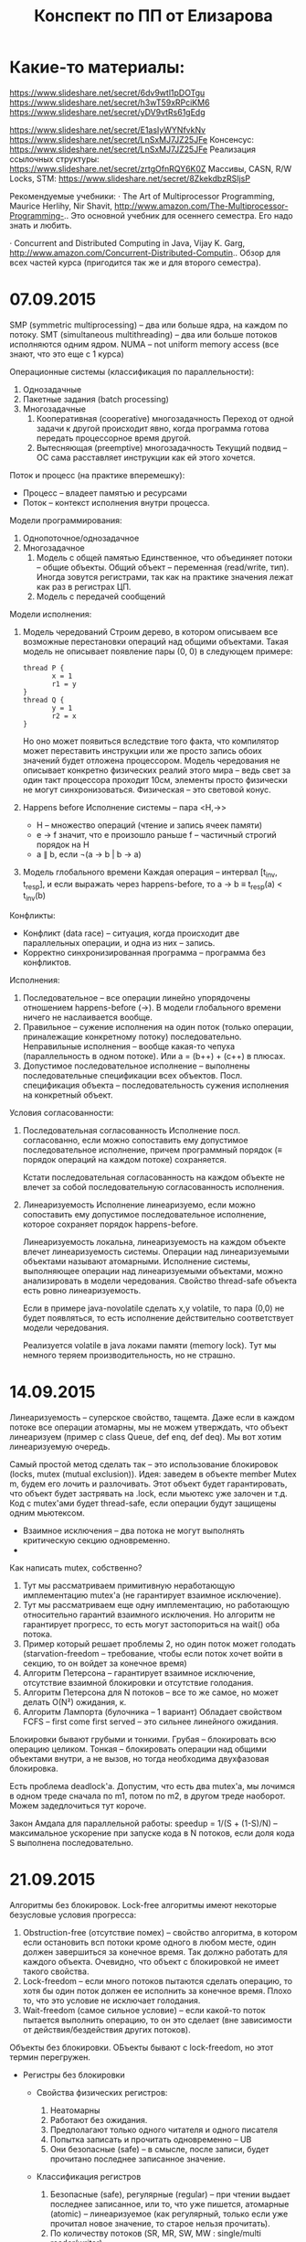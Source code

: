 #+TITLE: Конспект по ПП от Елизарова

* Какие-то материалы:
  https://www.slideshare.net/secret/6dv9wtl1pDOTgu
  https://www.slideshare.net/secret/h3wT59xRPciKM6
  https://www.slideshare.net/secret/yDV9vtRs61gEdg

  https://www.slideshare.net/secret/E1asIyWYNfvkNv
  https://www.slideshare.net/secret/LnSxMJ7JZ25JFe
  Консенсус:
  https://www.slideshare.net/secret/LnSxMJ7JZ25JFe
  Реализация ссылочных структуры:
  https://www.slideshare.net/secret/zrtgOfnRQY6K0Z
  Массивы, CASN, R/W Locks, STM:
  https://www.slideshare.net/secret/8ZkekdbzRSIjsP

  Рекомендуемые учебники: · The Art of Multiprocessor Programming,
  Maurice Herlihy, Nir Shavit,
  http://www.amazon.com/The-Multiprocessor-Programming-..  Это
  основной учебник для осеннего семестра. Его надо знать и любить.

  · Concurrent and Distributed Computing in Java, Vijay K. Garg,
  http://www.amazon.com/Concurrent-Distributed-Computin..  Обзор для
  всех частей курса (пригодится так же и для второго семестра).
* 07.09.2015
  SMP (symmetric multiprocessing) -- два или больше ядра, на каждом по
  потоку.
  SMT (simultaneous multithreading) -- два или больше потоков
  исполняются одним ядром.
  NUMA -- not uniform memory access (все знают, что это еще с 1
  курса)

  Операционные системы (классификация по параллельности):
  1. Однозадачные
  2. Пакетные задания (batch processing)
  3. Многозадачные
     1. Кооперативная (cooperative) многозадачность
        Переход от одной задачи к другой происходит явно, когда
        программа готова передать процессорное время другой.
     2. Вытесняющая (preemptive) многозадачность
        Текущий подвид -- ОС сама расставляет инструкции как ей этого
        хочется.

  Поток и процесс (на практике вперемешку):
  * Процесс -- владеет памятью и ресурсами
  * Поток -- контекст исполнения внутри процесса.

  Модели программирования:
  1. Однопоточное/однозадачное
  2. Многозадачное
     1. Модель с общей памятью
        Единственное, что объединяет потоки -- общие объекты.
        Общий объект -- переменная (read/write, тип). Иногда зовутся
        регистрами, так как на практике значения лежат как раз в
        регистрах ЦП.
     2. Модель с передачей сообщений

  Модели исполнения:
  1. Модель чередований
     Строим дерево, в котором описываем все возможные перестановки
     операций над общими объектами. Такая модель не описывает
     появление пары (0, 0) в следующем примере:
     #+NAME: java no-volatile
     #+BEGIN_SRC text
       thread P {
              x = 1
              r1 = y
       }
       thread Q {
              y = 1
              r2 = x
       }
     #+END_SRC
     Но оно может появиться вследствие того факта, что компилятор
     может переставить инструкции или же просто запись обоих значений
     будет отложена процессором.
     Модель чередования не описывает конкретно физических реалий этого
     мира -- ведь свет за один такт процессора проходит 10см, элементы
     просто физически не могут синхронизоваться.
     Физическая -- это световой конус.
  2. Happens before
     Исполнение системы -- пара <H,→>
     * H -- множество операций (чтение и запись ячеек памяти)
     * e → f значит, что e произошло раньше f -- частичный строгий
       порядок на H
     * a ∥ b, если ¬(a → b | b → a)
  3. Модель глобального времени
     Каждая операция -- интервал [t_inv, t_resp], и если выражать
     через happens-before, то
     a → b ≡ t_resp(a) < t_inv(b)

  Конфликты:
  * Конфликт (data race) -- ситуация, когда происходит две
    параллельных операции, и одна из них -- запись.
  * Корректно синхронизированная программа -- программа без
    конфликтов.

  Исполнения:
  1. Последовательное -- все операции линейно упорядочены отношением
     happens-before (→). В модели глобального времени ничего не
     наслаивается вообще.
  2. Правильное -- сужение исполнения на один поток (только операции,
     приналежащие конкретному потоку) последовательно.
     Неправильные исполнения -- вообще какая-то чепуха (параллельность
     в одном потоке). Или a = (b++) + (c++) в плюсах.
  3. Допустимое последовательное исполнение -- выполнены
     последовательные спецификации всех объектов.
     Посл. спецификация объекта -- последовательность сужения
     исполнения на конкретный объект.

  Условия согласованности:
  1. Последовательная согласованность
     Исполнение посл. согласованно, если можно сопоставить ему
     допустимое последовательное исполнение, причем программный
     порядок (≡ порядок операций на каждом потоке) сохраняется.

     Кстати последовательная согласованность на каждом объекте не
     влечет за собой последовательную согласованность исполнения.
  2. Линеаризуемость
     Исполнение линеаризуемо, если можно сопоставить ему
     допустимое последовательное исполнение, которое сохраняет порядок
     happens-before.

     Линеаризуемость локальна, линеаризуемость на каждом объекте
     влечет линеаризуемость системы.
     Операции над линеаризуемыми объектами называют атомарными.
     Исполнение системы, выполняющее операции над линеаризуемыми
     объектами, можно анализировать в модели чередования.
     Свойство thread-safe объекта есть ровно линеаризуемость.

     Если в примере java-novolatile сделать x,y volatile, то пара
     (0,0) не будет появляться, то есть исполнение действительно
     соответствует модели чередования.

     Реализуется volatile в java локами памяти (memory lock). Тут мы
     немного теряем производительность, но не страшно.
* 14.09.2015
  Линеаризуемость -- суперское свойство, тащемта.
  Даже если в каждом потоке все операции атомарны, мы не можем
  утверждать, что объект линеаризуем (пример с class Queue, def enq,
  def deq).
  Мы вот хотим линеаризуемую очередь.

  Самый простой метод сделать так -- это использование блокировок
  (locks, mutex (mutual exclusion)).
  Идея: заведем в объекте member Mutex m, будем его лочить и
  разлочивать. Этот объект будет гарантировать, что объект будет
  застрявать на .lock, если мьютекс уже залочен и т.д.
  Код с mutex'ами будет thread-safe, если операции будут защищены
  одним мьютексом.

  * Взаимное исключения -- два потока не могут выполнять критическую
    секцию одновременно.
  *

  Как написать mutex, собственно?
  1. Тут мы рассматриваем примитивную неработающую имплементацию
     mutex'а (не гарантирует взаимное исключение).
  2. Тут мы рассматриваем еще одну имплементацию, но работающую
     относительно гарантий взаимного исключения.
     Но алгоритм не гарантирует прогресс, то есть могут застопориться
     на wait() оба потока.
  3. Пример который решает проблемы 2, но один поток может голодать
     (starvation-freedom -- требование, чтобы если поток хочет войти в
     секцию, то он войдет за конечное время)
  4. Aлгоритм Петерсона -- гарантирует взаимное исключение, отсутствие
     взаимной блокировки и отсутствие голодания.
  5. Aлгоритм Петерсона для N потоков -- все то же самое, но может
     делать O(N²) ожидания, к.
  6. Алгоритм Лампорта (булочника -- 1 вариант)
     Обладает свойством FCFS -- first come first served -- это сильнее
     линейного ожидания.

  Блокировки бывают грубыми и тонкими. Грубая -- блокировать всю
  операцию целиком. Тонкая -- блокировать операции над общими
  объектами внутри, а не вызов, но тогда необходима двухфазовая
  блокировка.

  Есть проблема deadlock'а. Допустим, что есть два mutex'а, мы лочимся
  в одном треде сначала по m1, потом по m2, в другом треде
  наоборот. Можем задедлочиться тут короче.

  Закон Амдала для параллельной работы:
  speedup = 1/(S + (1-S)/N) -- максимальное ускорение при запуске кода
  в N потоков, если доля кода S выполнена последовательно.
* 21.09.2015
  Алгоритмы без блокировок.
  Lock-free алгоритмы имеют некоторые безусловые условия прогресса:
  1. Obstruction-free (отсутствие помех) -- свойство алгоритма, в
     котором если остановить всп потоки кроме одного в любом месте,
     один должен завершиться за конечное время. Так должно работать
     для каждого объекта.
     Очевидно, что объект с блокировкой не имеет такого
     свойства.
  2. Lock-freedom -- если много потоков пытаются сделать операцию,
     то хотя бы один поток должен ее исполнить за конечное
     время. Плохо то, что это условие не исключает голодания.
  3. Wait-freedom (самое сильное условие) -- если какой-то поток
     пытается выполнить операцию, то он это сделает (вне
     зависимости от действия/бездействия других потоков).

  Объекты без блокировки.
  ОБъекты бывают с lock-freedom, но этот термин перегружен.
  * Регистры без блокировки
    * Свойства физических регистров:
      1. Неатомарны
      2. Работают без ожидания.
      3. Предполагают только одного читателя и одного писателя
      4. Попытка записать и прочитать одновременно -- UB
      5. Они безопасные (safe) -- в смысле, после записи, будет
         прочитано последнее записанное значение.
    * Классификация регистров
      1. Безопасные (safe), регулярные (regular) -- при чтении
         выдает последнее записанное, или то, что уже пишется,
         атомарные (atomic) -- линеаризуемое (как регулярный,
         только если уже прочитал новое значение, то старое нельзя
         прочитать).
      2. По количеству потоков (SR, MR, SW, MW : single/multi
         reader/writer)

    * Будем строить более сложные регистры из простых требуя
      wait-free условие.
      Пусть у нас есть Safe SRSW Boolean регистр.
      1. Regular SRSW Boolean
         #+BEGIN_SRC text
           safe shared boolan r
           threadlocal boolean last

           def write(x):
             if (x != last)
               last = x
               r = x

           def read(): return r
         #+END_SRC
      2. Regular SRSW M-Valued
         Пусть у нас массив r хранит булевые значения, и число в
         нем хранится последовательностью единиц,
         терминированной нулем. Тогда это реализуется так:

         #+BEGIN_SRC text
           regular shared boolean[M] r

           def write(x): // Справа налево
             r[x] = 0
             for i = x-1 downto 0: r[i] = 1

           def read(): // Слева направо
             for i = 0 to M-1: if r[i] == 0: return i
         #+END_SRC
      3. Atomic SRSW M-Valued
         Будем хранить пару -- значение и версию. Версию можно
         разумно ограничить. Есть алгоритм без жульничества с
         версиями, но он на практике плох.

         #+BEGIN_SRC text
           safe shared (int x, int v) r
           threadlocal (int x, int v) lastRead
           threadlocal int lastWriteV

           def write(x):
             lastWriteV++
             r = (x, lastWriteV)

           def read():
             cur = r
             if cur.v > lastRead.v:
               lastRead = cur
             return lastRead.x
         #+END_SRC

         Атомарный регистр: проблемы
         1. Версии -- могут хранить пару в регуярном, но версии
            растут неограниченно.
         2. Блокировки -- алгоритм Лампорта будет работать на
            регулярных регистрах, но это не дает алгоритм без ожидания

         Теорема: не существует алгоритма построения атомарного
         регистра без ожидания, который использует конечное
         число регулярных регистров конечного размера так, чтобы
         их писал только писатель, а читал только читатель
         * Доказательство
           Нужна обратная связь от читателя к писателю.
      4. Atomic MRSW M-Valued
         Нужно отслеживать версию записанного значения, храня пару
         (x, v) в каждом из N регистров в которые пишет писатель.
         Наивно сделать это нельзя.
         Заведем N*(N-1) регистров для общения между читателями.

         1. Каждый читатель выбирает более позднее значение из
            записанного писателем и из прочитанных значенией
            других читателей
         2. ??? Что-то ридеры пишут во все остальные ячейки для
            других читателей
      5. Atomic MRMW M-Valued
         Нужна поддержка N писателей
         Отслеживаем версию записанного значения
         1. Каждый читатель выбирает более позднюю версию
         2. Для проставления версий писателями используем doorway
            секцию из алгоритма булочника (Лампорта)
            * Версия состоит из пары номера потока писателя и
              собственно числа
    * Атомарный снимок состояния N регистров
      Наивная реализация не обеспечивает атомарность.

      #+NAME: lock-free implementation
      #+BEGIN_SRC text
        shared (int x, int v) r[N]

        // wait-free
        def update(i, x):
            r[i] = (x, r[i].v + 1)

        // lock-free
        def scan():
            old = copy()
            loop:
                cur = copy()
                if forall i: cur[i].v == old[i].v
                   return cur.x  // we can get starvation here,
                                 // if update is executed too frequent
                old = cur
      #+END_SRC

      #+NAME: wait-free implementation
      #+BEGIN_SRC text
        def update():
            ??? Потеряна

        shared (int x, int v, int[N] s) r[N]

        // wait-free, O(N^2)
        def scan():
            old = copy()
            boolean updated[N]
            loop:
                cur = copy()
                for i = 0..N-1:
                    if cur[i].v != old[i].v:
                       if updated[i]: return cur.s
                       else:
                        update[i] = true
                        old = cur
                        continue loop
                return cur.x
      #+END_SRC
      * Лемма: Если значение поменялось второй раз, значит копия
        снимка s была получена вложенной операцией scan.
* 05.10.2015
  #+NAME: Консенсус
  #+BEGIN_SRC text
    class Consensus:
          def decide(val):
          ...
          return decision
  #+END_SRC
  Каждый поток использует объект Consensus один раз.
  Требуются две вещи:
  * Согласованность (consistency): все потоки должны вернуть одно и то
    же значение из метода decide.
  * Обоснованность (validity): возвращенное значение было входным
    значением какого-то из потоков.

  #+NAME: Консенсус с блокировкой
  #+BEGIN_SRC text
    shared int decision
    Mutex mutex

    def decide(val):
        mutex.lock()
        if (decision == NA):
           decision = val
        mutex.unlock()
        return decision
  #+END_SRC
  Но мы хотим без ожидания.

  Все не так просто.
  Консенсусное число:
  1. Если с помощью класса атомарных объектов С и атомарных регистров
     можно реализовать консенсусный протокол без ожидания для N
     потоков (и не больше), то говорят что у класса С консенсусное
     число равно N.
  2. Теорема:
     Атомарные регистры имеют консенсусное число 1.
     * То есть с помощью атомарных регистров даже 2 потока не могут
       придти к консенсусу без ожидания (докажем от противного) для 2х
       возможных значений при T = {0, 1}
     * С ожиданием задача решается очевидно (с помощью любого
       алгоритма взаимного исключения).

     Определения и леммы для любых классов объектов:
     * Определения и концепции
       1. Исходны объекты атомарны. Любое исполнение можно
          рассматривать как последовательное в каком-то порядкеc
       2. Рассматриваем дерево состояния, листья -- конечные состояния
          помеченные 0 или 1 (в зависимости от значения консенсуса).
       3. x-валентное состояние системы (x = 0,1) -- консенсус по всех
          нижестоящих листьях будет x.
       4. Бивалентное состояние -- возможен консенсус как 0 так и 1
       5. Критическое состояние -- такое бивалентное состояние, все
          дети которого одновалентны.
     * Лемма: Существует начальное бивалентное состояние
       Это нетривиально следует из того факта, что алгоритм без
       ожиданий.
       Возьмем конечное количество шагов, построим дерево
       ???
     * Лемма: Существует критическое состояние
       Тоже следует из wait-free. Если есть бивалентное, будем
       смотреть его детей. Если есть хотя бы один бивалентный ребенок,
       то спускаемся в него, пока бивалентных детей больше нету.
       За счет конечности дерева такое будет существовать, и
       валентность детей будет различна (иначе валентность самого узла
       тоже определена).

     Для атомарных регистров рассмотрим возможные пары операций в
     критическом состоянии:
     * Операции над разными регистрами коммутируют.
     * Два чтения коммутируют.
     * Любая операция + запись -- состояние пишущего потока не зависит
       от порядка операций. Противоречие (в чем???)
  3. Бывают Read-Modify-Write регистры.
     #+NAME: read-modify-write reg
     #+BEGIN_SRC text
       class RMWRegister:
             private shared int reg

             def read():
                 return reg

             def getAndF(args):
                 do atomically:
                    old = reg
                    reg = F(args)(reg)
                    return old
     #+END_SRC
     Функция F может быть getAndSet, getAndIncrement,...

     #+NAME: Consensus for RMW reg, реализация для 2х потоков
     #+BEGIN_SRC text
       threadlocal int id // 0 or 1

       shared RMWRegister rmw
       shared int proposed[2]

       def decide(val):
           proposed[id] = val
           if (rmw.getAndF() == v0)
               return proposed[i]
           else:
               return proposed[1-i]
     #+END_SRC

     * Консенсусное число нетривиального RMW регистра >= 2
       Нужно чтобы была хотя бы одна подвижная точка функции F,
       например F(v0) == v1 != v0.

  4. Common2 RMW регистры
     * F1 и F2 коммутируют если F1(F2(x)) == F2(F1(x))
     * F1 перезаписывает F2 если F1(F2(x)) == F1(x)
     * Класс С RMW регистров принадлежит Common2 если любая пара
       функций либо коммутирует либо одна из функций перезаписывает
       другую
     * Теорема: нетривиальный класс Common2 RMW регистров имеет
       консенсусное число 2
       Третий поток не может отличить глобальное состояние при
       изменении порядка ????
  5. Универсальные объекты
     Объект с консенсусным числом ∞ называется универсальным объектом.
     По определению, с его помощью можно реализовать консенсусный
     протокол для любого числа потоков.

     #+NAME: CAS register
     #+BEGIN_SRC text
       class CASRegister:
             private shared int reg

             def CAS(expect, update):
                 do atomically:
                    old = reg
                    if old == expect:
                       reg = update
                       return true
                    return false
     #+END_SRC
     CAS -- самый популярный универсальный объект, процессоры в том
     или ином виде его реализуют.

     * CAS и консенсус
       #+NAME: реализация протокола через CAS+READ
       #+BEGIN_SRC text
         def decide(val):
             if CAS(NA, val):
                 return val
             else:
                 return read()
       #+END_SRC

     * Универсальность консенсуса. Теорема.
       Любой последовательый объект можно реализовать без ожидания для
       N потоков используя консенсусный протокол для N объектов

       + Такое построение -- универсальная конструкция
       + Следствие 1: С помощью любого класса объектов с консенсусным
         числом N можно реализовать любой объект с консенсусным числом
         ≤ N
       + Следствие 2: С помощью универсального объекта можно
         реализовать вообще любой объект
         * Сначала реализуем консенсус для любого числа потоков (по
           определению универсального объекта)
         * Потом через консенсус любой другой объект используя
           универсальную конструкцию.
       + Доказательство теоремы
         1. Универсальная конструкция без блокировки через CAS
            #+BEGIN_SRC text
              shared CASRegister reg

              def concurrentOperationX(args):
                  loop:
                      old = reg.read()
                      upd = old.deepCopy()
                      res = upd.serialOperationX(args)
                  until reg.CAS(old, upd)
                  return res
            #+END_SRC

            * Без блокировки универсальная конструкция проста и
              проктична, если использовать CAS в качестве примитива.
            * Для реализации через консенсус надо чтобы каждый объект
              консенсуса пользовался потоком один раз
            * Для реализации без ожидания нужно чтобы потоки помогали
              друг другу.
         2. Через консенсус
            #+NAME: Через консенсус без блокировки
            #+BEGIN_SRC text
              class Node:
                    val               // readonly
                    Consensus next    // init fresh obj

              shared Node root        // readonly
              threadlocal Node last   // init rood

              def concurrentOperationX(args):
                  loop:
                      old = last.val
                      upd = old.deepCopy()
                      res = upd.serialOperationX(args)
                      node = new Node(upd)
                      last = last.next.decide(node)
                  until last == node
                  return res
            #+END_SRC

            * Но с ожиданием

         3. Через консенсус без ожидания (1)
            СЛИШКОМ БЫСТРО
         4. Через консенсус без ожидания (2)
         5. Через консенсус без ожидания (3)
         6. Через консенсус без ожидания (4)
  6. Сводная иерархия
     |--------------------------------------------+--------------------|
     | Объект                                     | Консенсусное число |
     |--------------------------------------------+--------------------|
     | Атомарные регичтры                         | 1                  |
     | Снимок состояния нескольких регистров      |                    |
     |--------------------------------------------+--------------------|
     | getAndSet, getAndAdd, очередь, стек        | 2                  |
     |--------------------------------------------+--------------------|
     | Атомарная запись m регистров из m(m+1)/2   | m                  |
     |--------------------------------------------+--------------------|
     | compareAndSet, LoadLinked/StoreConditional | ∞                  |
     |--------------------------------------------+--------------------|

